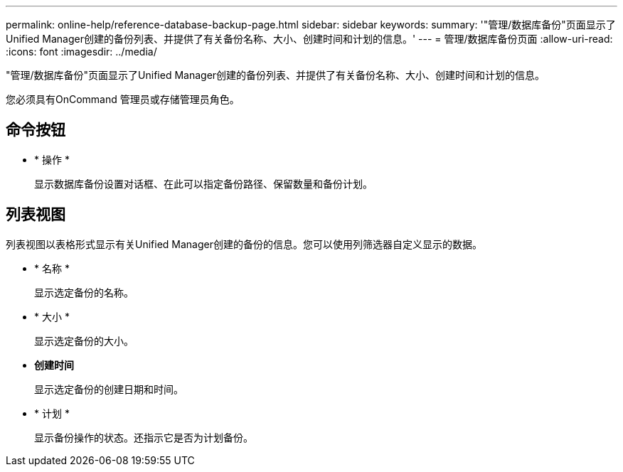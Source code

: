 ---
permalink: online-help/reference-database-backup-page.html 
sidebar: sidebar 
keywords:  
summary: '"管理/数据库备份"页面显示了Unified Manager创建的备份列表、并提供了有关备份名称、大小、创建时间和计划的信息。' 
---
= 管理/数据库备份页面
:allow-uri-read: 
:icons: font
:imagesdir: ../media/


[role="lead"]
"管理/数据库备份"页面显示了Unified Manager创建的备份列表、并提供了有关备份名称、大小、创建时间和计划的信息。

您必须具有OnCommand 管理员或存储管理员角色。



== 命令按钮

* * 操作 *
+
显示数据库备份设置对话框、在此可以指定备份路径、保留数量和备份计划。





== 列表视图

列表视图以表格形式显示有关Unified Manager创建的备份的信息。您可以使用列筛选器自定义显示的数据。

* * 名称 *
+
显示选定备份的名称。

* * 大小 *
+
显示选定备份的大小。

* *创建时间*
+
显示选定备份的创建日期和时间。

* * 计划 *
+
显示备份操作的状态。还指示它是否为计划备份。


